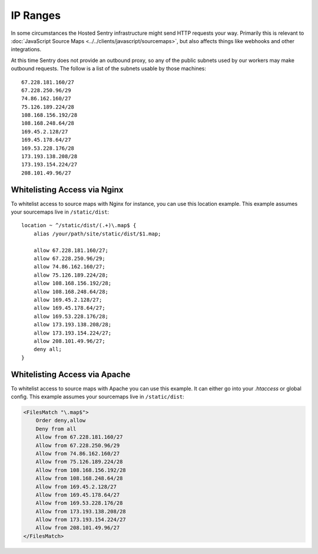 .. _ip-ranges:

IP Ranges
=========

In some circumstances the Hosted Sentry infrastructure might send HTTP
requests your way.  Primarily this is relevant to
:doc:`JavaScript Source Maps <../../clients/javascript/sourcemaps>`, but
also affects things like webhooks and other integrations.

At this time Sentry does not provide an outbound proxy, so any of the public
subnets used by our workers may make outbound requests. The follow is a list
of the subnets usable by those machines::

    67.228.181.160/27
    67.228.250.96/29
    74.86.162.160/27
    75.126.189.224/28
    108.168.156.192/28
    108.168.248.64/28
    169.45.2.128/27
    169.45.178.64/27
    169.53.228.176/28
    173.193.138.208/28
    173.193.154.224/27
    208.101.49.96/27

Whitelisting Access via Nginx
-----------------------------

To whitelist access to source maps with Nginx for instance, you can use
this location example.  This example assumes your sourcemaps live in
``/static/dist``::

    location ~ ^/static/dist/(.+)\.map$ {
        alias /your/path/site/static/dist/$1.map;

        allow 67.228.181.160/27;
        allow 67.228.250.96/29;
        allow 74.86.162.160/27;
        allow 75.126.189.224/28;
        allow 108.168.156.192/28;
        allow 108.168.248.64/28;
        allow 169.45.2.128/27;
        allow 169.45.178.64/27;
        allow 169.53.228.176/28;
        allow 173.193.138.208/28;
        allow 173.193.154.224/27;
        allow 208.101.49.96/27;
        deny all;
    }

Whitelisting Access via Apache
------------------------------

To whitelist access to source maps with Apache you can use this example.
It can either go into your `.htaccess` or global config.  This example
assumes your sourcemaps live in ``/static/dist``:

.. sourcecode:: apache

    <FilesMatch "\.map$">
        Order deny,allow
        Deny from all
        Allow from 67.228.181.160/27
        Allow from 67.228.250.96/29
        Allow from 74.86.162.160/27
        Allow from 75.126.189.224/28
        Allow from 108.168.156.192/28
        Allow from 108.168.248.64/28
        Allow from 169.45.2.128/27
        Allow from 169.45.178.64/27
        Allow from 169.53.228.176/28
        Allow from 173.193.138.208/28
        Allow from 173.193.154.224/27
        Allow from 208.101.49.96/27
    </FilesMatch>
